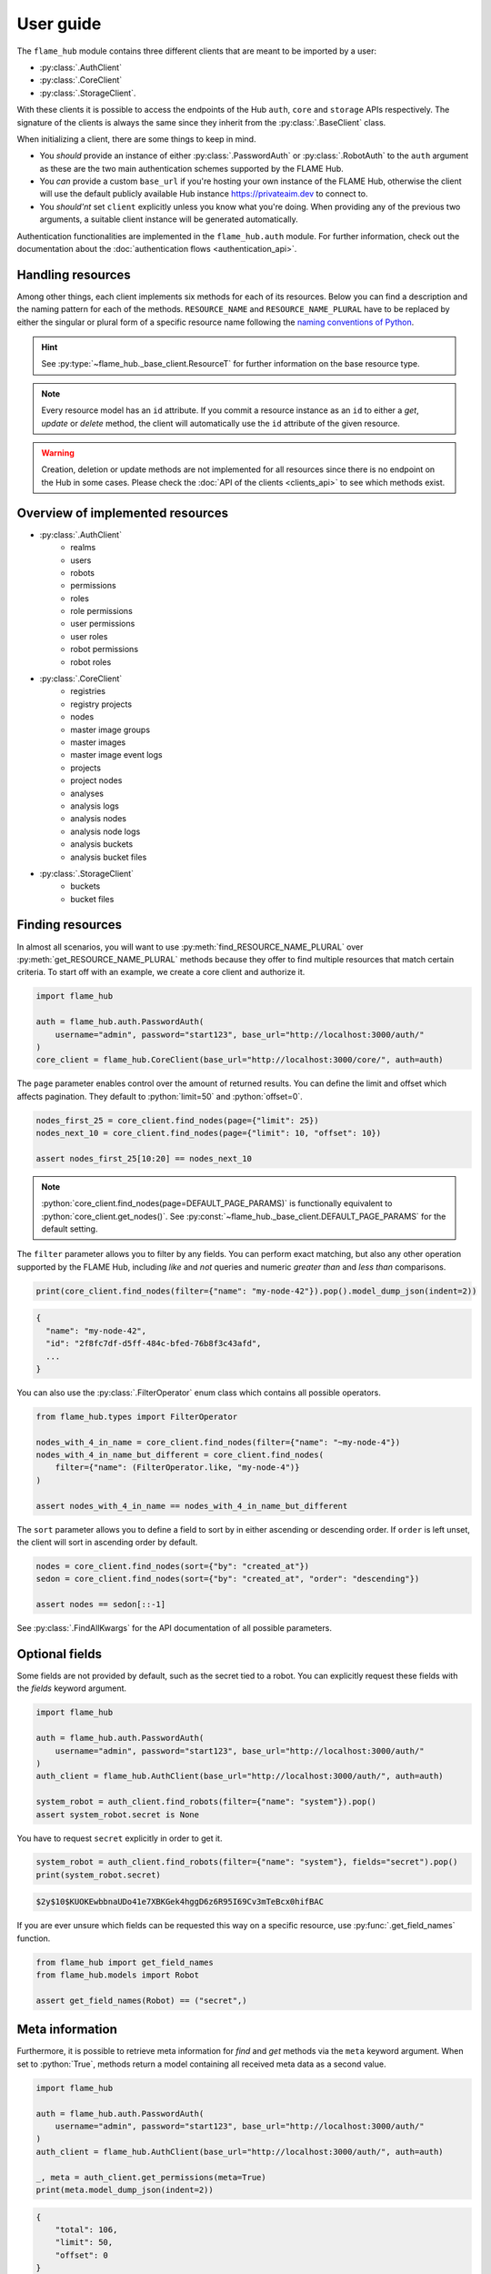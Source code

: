 ==========
User guide
==========


The ``flame_hub`` module contains three different clients that are meant to be imported by a user:

* :py:class:`.AuthClient`
* :py:class:`.CoreClient`
* :py:class:`.StorageClient`.

With these clients it is possible to access the endpoints of the Hub ``auth``, ``core`` and ``storage`` APIs
respectively. The signature of the clients is always the same since they inherit from the :py:class:`.BaseClient` class.

When initializing a client, there are some things to keep in mind.

* You *should* provide an instance of either :py:class:`.PasswordAuth` or :py:class:`.RobotAuth` to the ``auth``
  argument as these are the two main authentication schemes supported by the FLAME Hub.
* You *can* provide a custom ``base_url`` if you're hosting your own instance of the FLAME Hub, otherwise the client
  will use the default publicly available Hub instance https://privateaim.dev to connect to.
* You *should'nt* set ``client`` explicitly unless you know what you're doing. When providing any of the previous two
  arguments, a suitable client instance will be generated automatically.

Authentication functionalities are implemented in the ``flame_hub.auth`` module. For further information, check out the
documentation about the :doc:`authentication flows <authentication_api>`.


Handling resources
==================

Among other things, each client implements six methods for each of its resources. Below you can find a description and
the naming pattern for each of the methods. ``RESOURCE_NAME`` and ``RESOURCE_NAME_PLURAL`` have to be replaced by either
the singular or plural form of a specific resource name following the
`naming conventions of Python <https://peps.python.org/pep-0008/#function-and-variable-names>`_.

.. py:method:: get_RESOURCE_NAME(self, id: str | uuid.UUID | ResourceT, **params: typing.Unpack[GetKwargs]) -> ResourceT | None
    :no-index:

    Takes an ``id`` and returns the corresponding resource or :py:obj:`None` if there is no resource with that ``id``.
    ``id`` can either be a :py:class:`str`, an :py:class:`~uuid.UUID` or a resource of the exact type you are searching
    for. The last option is basically irrelevant unless the resource was updated in the meanwhile and you want to get
    the updated resource.

.. py:method:: get_RESOURCE_NAME_PLURAL(self, **params: typing.Unpack[GetKwargs]) -> list[ResourceT]
    :no-index:

    Returns a list of the first :python:`DEFAULT_PAGE_PARAMS["limit"]` resources. See
    :py:const:`~flame_hub._base_client.DEFAULT_PAGE_PARAMS` for the default setting.

.. py:method:: find_RESOURCE_NAME_PLURAL(self, **params: typing.Unpack[FindAllKwargs]) -> list[ResourceT]
    :no-index:

    Filters, sorts and pages resources and returns matching resources as a list. See :py:class:`.FindAllKwargs` for all
    possible keyword arguments and :ref:`finding-resources` for examples on how to find resources.

.. py:method:: create_RESOURCE_NAME(self, **params) -> ResourceT
    :no-index:

    Creates a new resource and returns it. ``params`` are keyword arguments that can be send to the Hub when creating a
    new resource of a specific type. To see what parameters can be specified on creation, have a look at the concrete
    *create* method or at the corresponding :doc:`create model <models_api>`.

.. py:method:: update_RESOURCE_NAME(self, id: str | uuid.UUID | ResourceT, **params) -> ResourceT
    :no-index:

    Updates the resource that matches a given ``id``. ``id`` can either be a :py:class:`str`, an :py:class:`~uuid.UUID`
    or a resource of the same type. ``params`` are keyword arguments that can be send to the Hub when updating an
    already existing resource of a specific type. To see what parameters can be specified on update, have a look at the
    concrete *update* method or at the corresponding :doc:`update model <models_api>`. Raises a :py:exc:`.HubAPIError`
    if there is no resource with this ``id``.

.. py:method:: delete_RESOURCE_NAME(self, id: str | uuid.UUID | ResourceT)
    :no-index:

    Deletes the resource that matches a given ``id``. ``id`` can either be a :py:class:`str`, an :py:class:`~uuid.UUID`
    or a resource of the same type. Raises a :py:exc:`.HubAPIError` if there is no resource with this ``id``.

.. hint::

    See :py:type:`~flame_hub._base_client.ResourceT` for further information on the base resource type.

.. note::

    Every resource model has an ``id`` attribute. If you commit a resource instance as an ``id`` to either a *get*,
    *update* or *delete* method, the client will automatically use the ``id`` attribute of the given resource.

.. warning::

    Creation, deletion or update methods are not implemented for all resources since there is no endpoint on the Hub in
    some cases. Please check the :doc:`API of the clients <clients_api>` to see which methods exist.


Overview of implemented resources
=================================

* :py:class:`.AuthClient`
    * realms
    * users
    * robots
    * permissions
    * roles
    * role permissions
    * user permissions
    * user roles
    * robot permissions
    * robot roles
* :py:class:`.CoreClient`
    * registries
    * registry projects
    * nodes
    * master image groups
    * master images
    * master image event logs
    * projects
    * project nodes
    * analyses
    * analysis logs
    * analysis nodes
    * analysis node logs
    * analysis buckets
    * analysis bucket files
* :py:class:`.StorageClient`
    * buckets
    * bucket files


.. _finding-resources:

Finding resources
=================

In almost all scenarios, you will want to use :py:meth:`find_RESOURCE_NAME_PLURAL` over
:py:meth:`get_RESOURCE_NAME_PLURAL` methods because they offer to find multiple resources that match
certain criteria. To start off with an example, we create a core client and authorize it.

.. code-block:: python

    import flame_hub

    auth = flame_hub.auth.PasswordAuth(
        username="admin", password="start123", base_url="http://localhost:3000/auth/"
    )
    core_client = flame_hub.CoreClient(base_url="http://localhost:3000/core/", auth=auth)

The ``page`` parameter enables control over the amount of returned results. You can define the limit and offset which
affects pagination. They default to :python:`limit=50` and :python:`offset=0`.

.. code-block:: python

    nodes_first_25 = core_client.find_nodes(page={"limit": 25})
    nodes_next_10 = core_client.find_nodes(page={"limit": 10, "offset": 10})

    assert nodes_first_25[10:20] == nodes_next_10

.. note::

    :python:`core_client.find_nodes(page=DEFAULT_PAGE_PARAMS)` is functionally equivalent to
    :python:`core_client.get_nodes()`. See :py:const:`~flame_hub._base_client.DEFAULT_PAGE_PARAMS` for the default
    setting.

The ``filter`` parameter allows you to filter by any fields. You can perform exact matching, but also any other
operation supported by the FLAME Hub, including *like* and *not* queries and numeric *greater than* and *less than*
comparisons.

.. code-block:: python

    print(core_client.find_nodes(filter={"name": "my-node-42"}).pop().model_dump_json(indent=2))

.. code-block:: console

    {
      "name": "my-node-42",
      "id": "2f8fc7df-d5ff-484c-bfed-76b8f3c43afd",
      ...
    }

You can also use the :py:class:`.FilterOperator` enum class which contains all possible operators.

.. code-block:: python

    from flame_hub.types import FilterOperator

    nodes_with_4_in_name = core_client.find_nodes(filter={"name": "~my-node-4"})
    nodes_with_4_in_name_but_different = core_client.find_nodes(
        filter={"name": (FilterOperator.like, "my-node-4")}
    )

    assert nodes_with_4_in_name == nodes_with_4_in_name_but_different

The ``sort`` parameter allows you to define a field to sort by in either ascending or descending order. If ``order`` is
left unset, the client will sort in ascending order by default.

.. code-block:: python

    nodes = core_client.find_nodes(sort={"by": "created_at"})
    sedon = core_client.find_nodes(sort={"by": "created_at", "order": "descending"})

    assert nodes == sedon[::-1]

See :py:class:`.FindAllKwargs` for the API documentation of all possible parameters.


Optional fields
===============

Some fields are not provided by default, such as the secret tied to a robot. You can explicitly request these fields
with the `fields` keyword argument.

.. code-block:: python

    import flame_hub

    auth = flame_hub.auth.PasswordAuth(
        username="admin", password="start123", base_url="http://localhost:3000/auth/"
    )
    auth_client = flame_hub.AuthClient(base_url="http://localhost:3000/auth/", auth=auth)

    system_robot = auth_client.find_robots(filter={"name": "system"}).pop()
    assert system_robot.secret is None

You have to request ``secret`` explicitly in order to get it.

.. code-block:: python

    system_robot = auth_client.find_robots(filter={"name": "system"}, fields="secret").pop()
    print(system_robot.secret)

.. code-block::

    $2y$10$KUOKEwbbnaUDo41e7XBKGek4hggD6z6R95I69Cv3mTeBcx0hifBAC

If you are ever unsure which fields can be requested this way on a specific resource, use :py:func:`.get_field_names`
function.

.. code-block:: python

    from flame_hub import get_field_names
    from flame_hub.models import Robot

    assert get_field_names(Robot) == ("secret",)


Meta information
================

Furthermore, it is possible to retrieve meta information for *find* and *get* methods via the ``meta`` keyword argument.
When set to :python:`True`, methods return a model containing all received meta data as a second value.

.. code-block:: python

    import flame_hub

    auth = flame_hub.auth.PasswordAuth(
        username="admin", password="start123", base_url="http://localhost:3000/auth/"
    )
    auth_client = flame_hub.AuthClient(base_url="http://localhost:3000/auth/", auth=auth)

    _, meta = auth_client.get_permissions(meta=True)
    print(meta.model_dump_json(indent=2))

.. code-block:: console

    {
        "total": 106,
        "limit": 50,
        "offset": 0
    }


Nested resources
================

Some resources refer to other resources. For example, users are tied to a realm which is usually not sent back
automatically. This applies to any other nested resource.

All clients will automatically fetch all nested resources if they are available. This means that you can usually save
yourself extra API calls. Be aware that the client is not capable of fetching nested resources on any level deeper than
the resource you are requesting.

.. code-block:: python

    import flame_hub

    auth = flame_hub.auth.PasswordAuth(
        username="admin", password="start123", base_url="http://localhost:3000/auth/"
    )
    auth_client = flame_hub.AuthClient(base_url="http://localhost:3000/auth/", auth=auth)

    admin_user = auth_client.find_users(filter={"name": "admin"}).pop()

    print(admin_user.id)
    print(admin_user.realm.model_dump_json(indent=2))

.. code-block:: console

    794f2375-f043-4789-bd0c-e5534e8deeaa
    {
      "name": "master",
      "display_name": null,
      "description": null,
      "id": "794f2375-f043-4789-bd0c-e5534e8deeaa",
      "built_in": true,
      "created_at": "2025-05-12T09:44:08.284000Z",
      "updated_at": "2025-05-12T09:44:08.284000Z"
    }

Since the realm ID is present, we can use the ``realm`` property too. And just to be extremely sure, we verify that the
admin's realm is the master realm.

.. code-block:: python

    master_realm = auth_client.find_realms(filter={"name": "master"}).pop()

    assert admin_user.realm == master_realm


Handling exceptions
===================

The ``flame_hub`` module exports :py:exc:`.HubAPIError` which is a general error that is raised whenever the FLAME Hub
responds with an unexpected status code. All clients will try and put as much information into the raised error as
possible, including status code and additional information in the response body.

.. code-block:: python

    import flame_hub
    from uuid import uuid4

    auth = flame_hub.auth.PasswordAuth(
        username="admin", password="start123", base_url="http://localhost:3000/auth/"
    )
    core_client = flame_hub.CoreClient(base_url="http://localhost:3000/core/", auth=auth)

    try:
        core_client.create_node(name="my-new-node", realm_id=str(uuid4()))
    except flame_hub.HubAPIError as e:
        print(e)
        print(e.error_response.model_dump_json(indent=2))

.. code-block:: console

    received status code 400 (undefined): Can't find realm entity by realm_id
    {
      "status_code": 400,
      "code": "undefined",
      "message": "Can't find realm entity by realm_id"
    }

In this example a :py:exc:`.HubAPIError` is raised because there is no realm with an ID that matches the dynamically
created ID. If the response body contains an error, it can be accessed with the ``error_response`` property. Some errors
may also add additional fields which can also be accessed like this.


Models
======

The ``flame_hub.models`` module contains all model definitions for resources emitted by the FLAME Hub. Use them at you
own discretion. They may change at any time.

Model classes whose names start with *Update* have the sentinel :py:class:`.UNSET` as the default value for all of its
properties. This is necessary so that properties that are still set to the default value can be excluded when the model
is serialized. So only properties that are explicitly set to any other value than :py:class:`.UNSET` are sent to the
Hub instance.

.. code-block:: python

    from flame_hub.models import UpdateNode, UNSET

    update_node = UpdateNode(hidden=False, external_name=None, type=UNSET)
    print(update_node.model_dump_json(indent=2, exclude_defaults=True))

.. code-block:: console

    {
      "hidden": false,
      "external_name": null
    }

Check out all implemented models :doc:`here <models_api>`.


Types
=====

The ``flame_hub.types`` module contains type annotations that you might find useful when writing your own code. Check
out all implemented types :doc:`here <types_api>`.
